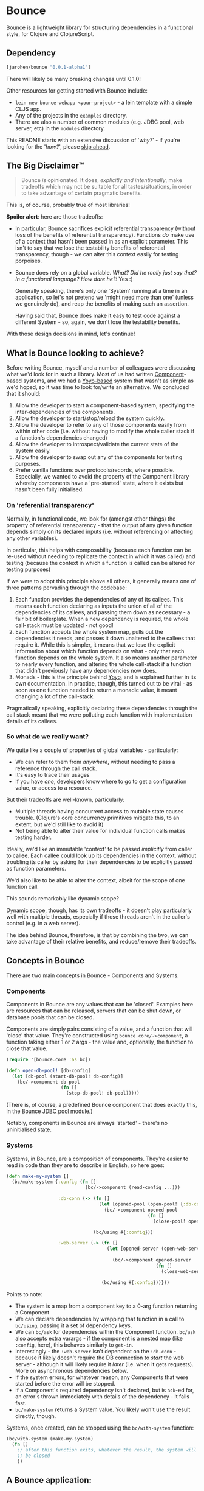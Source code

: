 * Bounce

Bounce is a lightweight library for structuring dependencies in a
functional style, for Clojure and ClojureScript.

** Dependency
#+BEGIN_SRC clojure
  [jarohen/bounce "0.0.1-alpha1"]
#+END_SRC

There will likely be many breaking changes until 0.1.0!

Other resources for getting started with Bounce include:

- ~lein new bounce-webapp <your-project>~ - a lein template with a
  simple CLJS app.
- Any of the projects in the =examples= directory.
- There are also a number of common modules (e.g. JDBC pool, web
  server, etc) in the =modules= directory.

This README starts with an extensive discussion of '/why?/' - if
you're looking for the '/how?/', please [[#concepts-in-bounce][skip ahead]].

** The Big Disclaimer™

#+BEGIN_QUOTE
Bounce /is/ opinionated. It does, /explicitly and intentionally/,
make tradeoffs which may not be suitable for all tastes/situations, in
order to take advantage of certain pragmatic benefits.
#+END_QUOTE

This is, of course, probably true of most libraries!

*Spoiler alert*: here are those tradeoffs:

- In particular, Bounce sacrifices explicit referential transparency
  (without loss of the benefits of referential
  transparency). Functions /do/ make use of a context that hasn't been
  passed in as an explicit parameter. This isn't to say that we lose
  the testability benefits of referential transparency, though - we
  can alter this context easily for testing porpoises.
- Bounce does rely on a global variable. /What? Did he really just say
  that? In a functional language? How dare he?!/ Yes :)

  Generally speaking, there's only one 'System' running at a time in
  an application, so let's not pretend we 'might need more than one'
  (unless we genuinely do), and reap the benefits of making such an
  assertion.

  Having said that, Bounce does make it easy to test code against a
  different System - so, again, we don't lose the testability
  benefits.

With those design decisions in mind, let's continue!

** What is Bounce looking to achieve?

Before writing Bounce, myself and a number of colleagues were
discussing what we'd look for in such a library. Most of us had
written [[https://github.com/stuartsierra/component][Component]]-based systems, and we had a [[https://github.com/jarohen/yoyo][Yoyo-based]] system that
wasn't as simple as we'd hoped, so it was time to look for/write an
alternative. We concluded that it should:

1. Allow the developer to start a component-based system, specifying the
   inter-dependencies of the components.
2. Allow the developer to start/stop/reload the system quickly.
3. Allow the developer to refer to any of those components easily from
   within other code (i.e. without having to modify the whole caller
   stack if a function's dependencies changed)
4. Allow the developer to introspect/validate the current state of the
   system easily.
5. Allow the developer to swap out any of the components for testing
   purposes.
6. Prefer vanilla functions over protocols/records, where
   possible. Especially, we wanted to avoid the property of the
   Component library whereby components have a 'pre-started' state,
   where it exists but hasn't been fully initialised.

*** On 'referential transparency'

Normally, in functional code, we look for (amongst other things) the
property of referential transparency - that the output of any given
function depends simply on its declared inputs (i.e. without
referencing or affecting any other variables).

In particular, this helps with composability (because each function
can be re-used without needing to replicate the context in which it
was called) and testing (because the context in which a function is
called can be altered for testing purposes)

If we were to adopt this principle above all others, it generally
means one of three patterns pervading through the codebase:

1. Each function provides the dependencies of any of its callees. This
   means each function declaring as inputs the union of all of the
   dependencies of its callees, and passing them down as necessary - a
   fair bit of boilerplate. When a new dependency is required, the
   whole call-stack must be updated - not good!
2. Each function accepts the whole system map, pulls out the
   dependencies it needs, and passes it down unaltered to the callees
   that require it. While this is simpler, it means that we lose the
   explicit information about which function depends on what - only
   that each function depends on the whole system. It also means
   another parameter to nearly every function, and altering the whole
   call-stack if a function that didn't previously have any
   dependencies now does.
3. Monads - this is the principle behind [[https://github.com/jarohen/yoyo][Yoyo]], and is explained
   further in its own documentation. In practice, though, this turned
   out to be viral - as soon as one function needed to return a
   monadic value, it meant changing a lot of the call-stack.

Pragmatically speaking, explicitly declaring these dependencies
through the call stack meant that we were polluting each function with
implementation details of its callees.

*** So what do we really want?

We quite like a couple of properties of global variables -
particularly:

- We can refer to them from /anywhere/, without needing to pass a
  reference through the call stack.
- It's easy to trace their usages
- If you have /one/, developers know where to go to get a
  configuration value, or access to a resource.

But their tradeoffs are well-known, particularly:

- Multiple threads having concurrent access to mutable state causes
  trouble. (Clojure's core concurrency primitives mitigate this, to an
  extent, but we'd still like to avoid it)
- Not being able to alter their value for individual function calls
  makes testing harder.

Ideally, we'd like an immutable 'context' to be passed /implicitly/
from caller to callee. Each callee could look up its dependencies in
the context, without troubling its caller by asking for their
dependencies to be explicitly passed as function parameters.

We'd also like to be able to alter the context, albeit for the scope
of one function call.

This sounds remarkably like dynamic scope?

Dynamic scope, though, has its own tradeoffs - it doesn't play
particularly well with multiple threads, especially if those threads
aren't in the caller's control (e.g. in a web server).


The idea behind Bounce, therefore, is that by combining the two, we
can take advantage of their relative benefits, and reduce/remove their
tradeoffs.

** Concepts in Bounce

There are two main concepts in Bounce - Components and Systems.

*** Components

Components in Bounce are any values that can be 'closed'. Examples
here are resources that can be released, servers that can be shut
down, or database pools that can be closed.

Components are simply pairs consisting of a value, and a function that
will 'close' that value. They're constructed using
~bounce.core/->component~, a function taking either 1 or 2 args - the
value and, optionally, the function to close that value.

#+BEGIN_SRC clojure
  (require '[bounce.core :as bc])

  (defn open-db-pool! [db-config]
    (let [db-pool (start-db-pool! db-config)]
      (bc/->component db-pool
                      (fn []
                        (stop-db-pool! db-pool)))))
#+END_SRC

(There is, of course, a predefined Bounce component that does exactly
this, in the Bounce [[https://github.com/jarohen/bounce/tree/master/modules/jdbc-pool][JDBC pool module]].)

Notably, components in Bounce are always 'started' - there's no
uninitialised state.

*** Systems

Systems, in Bounce, are a composition of components. They're easier to
read in code than they are to describe in English, so here goes:

#+BEGIN_SRC clojure
  (defn make-my-system []
    (bc/make-system {:config (fn []
                               (bc/->component (read-config ...)))

                     :db-conn (-> (fn []
                                    (let [opened-pool (open-pool! {:db-config (bc/ask :config :db)})]
                                      (bc/->component opened-pool
                                                      (fn []
                                                        (close-pool! opened-pool)))))

                                  (bc/using #{:config}))

                     :web-server (-> (fn []
                                       (let [opened-server (open-web-server! {:handler (make-handler)
                                                                              :port (bc/ask :config :web-server :port)})]
                                         (bc/->component opened-server
                                                         (fn []
                                                           (close-web-server! opened-server)))))

                                     (bc/using #{:config}))}))
#+END_SRC

Points to note:
- The system is a map from a component key to a 0-arg function
  returning a Component
- We can declare dependencies by wrapping that function in a call to
  ~bc/using~, passing it a set of dependency keys.
- We can ~bc/ask~ for dependencies within the Component
  function. ~bc/ask~ also accepts extra varargs - if the component is
  a nested map (like ~:config~, here), this behaves similarly to
  ~get-in~.
- Interestingly - the ~:web-server~ isn't dependent on the
  ~:db-conn~ - because it likely doesn't require the DB connection to
  /start/ the web server - although it will likely require it /later/
  (i.e. when it gets requests). More on asynchronous dependencies
  below.
- If the system errors, for whatever reason, any Components that were
  started before the error will be stopped.
- If a Component's required dependency isn't declared, but is ~ask~-ed
  for, an error's thrown immediately with details of the dependency -
  it fails fast.
- ~bc/make-system~ returns a System value. You likely won't use the
  result directly, though.

Systems, once created, can be stopped using the ~bc/with-system~ function:

#+BEGIN_SRC clojure
  (bc/with-system (make-my-system)
    (fn []
      ;; after this function exits, whatever the result, the system will
      ;; be closed
      ))
#+END_SRC

** A Bounce application:

Most of the time, though, we'll want to start a system, and leave it
running. Through development, we'll also want to stop a system, reload
any code that's changed, and start it again. We do this by giving
Bounce a function that, when called, will create and start a system:

#+BEGIN_SRC clojure
  (bc/set-system-fn! 'myapp.main/make-my-system)

  ;; alternatively, (and probably more likely), define a function that
  ;; returns the map, then call 'set-system-map-fn!':

  (defn my-system-map []
    {:config ...
     :db-conn ...
     :web-server ...})

  (bc/set-system-map-fn! 'myapp.main/my-system-map)
#+END_SRC

We can then start, stop and reload the system using Bounce's REPL
functions:

#+BEGIN_SRC clojure
  (bc/start!)

  (bc/stop!)

  (bc/reload!)

  ;; 'reload!' optionally takes a map of parameters
  (bc/reload! {:refresh? true, :refresh-all? false})
#+END_SRC

My application ~-main~ functions usually look like this:

#+BEGIN_SRC clojure
  (ns myapp.main
    (:require [bounce.core :as bc]))

  (defn make-system-map []
    {...})

  (defn -main [& args]
    (bc/set-system-map-fn! 'myapp.main/make-system-map)

    (bc/start!))
#+END_SRC

** Testing Bounce systems

In the 'Big Disclaimer' above, I made the claim that Bounce systems
are still just as testable.

First, I never underestimate how useful it is to run ad-hoc forms at
the REPL - in fact, this is a large proportion of my coding time (when
I'm not writing READMEs, at least!). Bounce makes this easy:

- ~(bounce.core/snapshot)~ gives you the current state of the system
  (particularly useful when you're in a CLJS REPL, looking at the
  state of your webapp)
- ~(bounce.core/ask :component-key)~ gives you the value of a
  component within the system. You knew that, of course, from
  earlier - but here's a reminder that it's useful at the REPL, too.
- ~(your-function args...)~ - because there's no 'context' parameter,
  you can run your functions as intended, without worrying about
  cobbling together a context map. (Make sure you've got a running
  system, though!)

Bounce, though, also provides a number of utilities that make testing
easier:

#+BEGIN_SRC clojure
    (require '[bounce.core :as bc]
             '[clojure.test :as t])

    ;; an sample component that we'll use throughout these examples

    (defn open-foo-component [opts]
      (let [started-component (start-me! opts)]
        (bc/->component started-component
                        (fn []
                          (stop-me! started-component)))))

    ;; a sample main application system map - we'll adapt this (for testing) later

    (defn make-system-map []
      ;; your main application system map
      {:config ...
       :db-conn ...
       :queue-processor ...
       :web-server ...
       :foo-component (fn []
                        (open-foo-component))})




    ;; 'with-component' is a good way to test individual components,
    ;; ensuring they're stopped when you're done.

    (bc/with-component (open-foo-component ...)
      (fn [component-value]
        ;; test me!
        ))


    ;; don't forget about 'with-system'! this is particularly useful for
    ;; testing:

    (bc/with-system (bc/make-system {:db-conn (fn []
                                                (let [mock-conn (open-mock-conn! ...)]
                                                  (bc/->component mock-conn
                                                                  (fn []
                                                                    (close-mock-conn! mock-conn)))))
                                     ...})
      (fn []
        (let [foo-user-id 123]
          (t/is (= :expected-mock-result
                   (get-user-from-db foo-user-id))))))

    ;; you can also pass a map of values, if you don't want any of them to be closed:

    (bc/with-system {:config {:a 1, :b 2}
                     :mock-something (reify MyProtocol
                                       ...)}
      (fn []
        (let [foo-user-id 123]
          (t/is (= :expected-mock-result
                   (get-user-from-db foo-user-id))))))


    ;; sometimes, you want to mostly use the current system, with a minor
    ;; alteration - here's 'with-varied-system':

    (bc/with-varied-system #(assoc % :mock-something (reify MyProtocol
                                                       ...))
      (fn []
        ;; test me!
        ))


    ;; even 'make-system' can be called with an optional ':targets'
    ;; option, to run a subset of your main system:

    (bc/with-system (bc/make-system (make-system-map) {:targets #{:config :db-conn}})
      (fn []
        ;; test code which only needs :config and :db-conn here - no need
        ;; to start the web-server/queue-processor, etc
        ))


    ;; you can adapt a component function within a system-map, using
    ;; 'fmap-component-fn' - this allows you to alter/use/wrap the
    ;; component value before it's put into the system map:

    (bc/with-system (bc/make-system (-> (make-system-map)
                                        (update :foo-component fmap-component-fn (fn [started-foo-component]
                                                                                   (-> started-foo-component
                                                                                       (wrap-foo ...)))))
                                    {:targets #{:foo-component}})
      (fn []
        (bc/ask :foo-component) ;; => now returns the wrapped value
        ))
#+END_SRC

** Thanks!

A big thanks to everyone who's contributed to the development of
Bounce so far. Individual contributions are detailed in the Changelog,
but particular thanks go to:

- The team at Social Superstore - for the numerous design discussions
  which led to Bounce. Cheers [[https://github.com/danielneal][Daniel]], [[https://github.com/actionshrimp][Dave]], [[https://github.com/kgxsz][Keigo]], [[https://github.com/cichli][Mikey]], [[https://github.com/bronsa][Nicola]] and
  [[https://github.com/lorddoig][Sean]]!

** Feedback? Want to contribute?

Yes please! Please submit issues/PRs in the usual Github way. I'm also
contactable through Twitter, or email.

If you do want to contribute a larger feature, that's great - but
please let's discuss it before you spend a lot of time implementing
it. If nothing else, I'll likely have thoughts, design ideas, or
helpful pointers :)

** LICENCE

Copyright © 2015 James Henderson

Bounce, and all modules within this repo, are distributed under the
Eclipse Public License - either version 1.0 or (at your option) any
later version.
